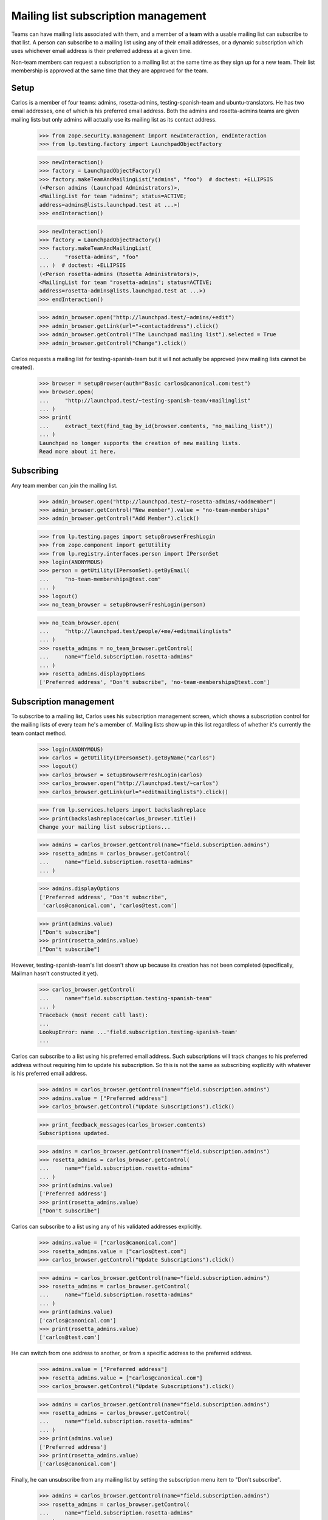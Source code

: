 ====================================
Mailing list subscription management
====================================

Teams can have mailing lists associated with them, and a member of a
team with a usable mailing list can subscribe to that list. A person
can subscribe to a mailing list using any of their email addresses, or a
dynamic subscription which uses whichever email address is their
preferred address at a given time.

Non-team members can request a subscription to a mailing list at the
same time as they sign up for a new team.  Their list membership is
approved at the same time that they are approved for the team.


Setup
=====

Carlos is a member of four teams: admins, rosetta-admins, testing-spanish-team
and ubuntu-translators.  He has two email addresses, one of which is his
preferred email address.  Both the admins and rosetta-admins teams are given
mailing lists but only admins will actually use its mailing list as its
contact address.

    >>> from zope.security.management import newInteraction, endInteraction
    >>> from lp.testing.factory import LaunchpadObjectFactory

    >>> newInteraction()
    >>> factory = LaunchpadObjectFactory()
    >>> factory.makeTeamAndMailingList("admins", "foo")  # doctest: +ELLIPSIS
    (<Person admins (Launchpad Administrators)>,
    <MailingList for team "admins"; status=ACTIVE;
    address=admins@lists.launchpad.test at ...>)
    >>> endInteraction()

    >>> newInteraction()
    >>> factory = LaunchpadObjectFactory()
    >>> factory.makeTeamAndMailingList(
    ...     "rosetta-admins", "foo"
    ... )  # doctest: +ELLIPSIS
    (<Person rosetta-admins (Rosetta Administrators)>,
    <MailingList for team "rosetta-admins"; status=ACTIVE;
    address=rosetta-admins@lists.launchpad.test at ...>)
    >>> endInteraction()

    >>> admin_browser.open("http://launchpad.test/~admins/+edit")
    >>> admin_browser.getLink(url="+contactaddress").click()
    >>> admin_browser.getControl("The Launchpad mailing list").selected = True
    >>> admin_browser.getControl("Change").click()

Carlos requests a mailing list for testing-spanish-team but it will not
actually be approved (new mailing lists cannot be created).

    >>> browser = setupBrowser(auth="Basic carlos@canonical.com:test")
    >>> browser.open(
    ...     "http://launchpad.test/~testing-spanish-team/+mailinglist"
    ... )
    >>> print(
    ...     extract_text(find_tag_by_id(browser.contents, "no_mailing_list"))
    ... )
    Launchpad no longer supports the creation of new mailing lists.
    Read more about it here.


Subscribing
===========

Any team member can join the mailing list.

    >>> admin_browser.open("http://launchpad.test/~rosetta-admins/+addmember")
    >>> admin_browser.getControl("New member").value = "no-team-memberships"
    >>> admin_browser.getControl("Add Member").click()

    >>> from lp.testing.pages import setupBrowserFreshLogin
    >>> from zope.component import getUtility
    >>> from lp.registry.interfaces.person import IPersonSet
    >>> login(ANONYMOUS)
    >>> person = getUtility(IPersonSet).getByEmail(
    ...     "no-team-memberships@test.com"
    ... )
    >>> logout()
    >>> no_team_browser = setupBrowserFreshLogin(person)

    >>> no_team_browser.open(
    ...     "http://launchpad.test/people/+me/+editmailinglists"
    ... )
    >>> rosetta_admins = no_team_browser.getControl(
    ...     name="field.subscription.rosetta-admins"
    ... )
    >>> rosetta_admins.displayOptions
    ['Preferred address', "Don't subscribe", 'no-team-memberships@test.com']


Subscription management
=======================

To subscribe to a mailing list, Carlos uses his subscription management
screen, which shows a subscription control for the mailing lists of every team
he's a member of.  Mailing lists show up in this list regardless of whether
it's currently the team contact method.

    >>> login(ANONYMOUS)
    >>> carlos = getUtility(IPersonSet).getByName("carlos")
    >>> logout()
    >>> carlos_browser = setupBrowserFreshLogin(carlos)
    >>> carlos_browser.open("http://launchpad.test/~carlos")
    >>> carlos_browser.getLink(url="+editmailinglists").click()

    >>> from lp.services.helpers import backslashreplace
    >>> print(backslashreplace(carlos_browser.title))
    Change your mailing list subscriptions...

    >>> admins = carlos_browser.getControl(name="field.subscription.admins")
    >>> rosetta_admins = carlos_browser.getControl(
    ...     name="field.subscription.rosetta-admins"
    ... )

    >>> admins.displayOptions
    ['Preferred address', "Don't subscribe",
     'carlos@canonical.com', 'carlos@test.com']

    >>> print(admins.value)
    ["Don't subscribe"]
    >>> print(rosetta_admins.value)
    ["Don't subscribe"]

However, testing-spanish-team's list doesn't show up because its creation has
not been completed (specifically, Mailman hasn't constructed it yet).

    >>> carlos_browser.getControl(
    ...     name="field.subscription.testing-spanish-team"
    ... )
    Traceback (most recent call last):
    ...
    LookupError: name ...'field.subscription.testing-spanish-team'
    ...

Carlos can subscribe to a list using his preferred email address.  Such
subscriptions will track changes to his preferred address without requiring
him to update his subscription.  So this is not the same as subscribing
explicitly with whatever is his preferred email address.

    >>> admins = carlos_browser.getControl(name="field.subscription.admins")
    >>> admins.value = ["Preferred address"]
    >>> carlos_browser.getControl("Update Subscriptions").click()

    >>> print_feedback_messages(carlos_browser.contents)
    Subscriptions updated.

    >>> admins = carlos_browser.getControl(name="field.subscription.admins")
    >>> rosetta_admins = carlos_browser.getControl(
    ...     name="field.subscription.rosetta-admins"
    ... )
    >>> print(admins.value)
    ['Preferred address']
    >>> print(rosetta_admins.value)
    ["Don't subscribe"]

Carlos can subscribe to a list using any of his validated addresses
explicitly.

    >>> admins.value = ["carlos@canonical.com"]
    >>> rosetta_admins.value = ["carlos@test.com"]
    >>> carlos_browser.getControl("Update Subscriptions").click()

    >>> admins = carlos_browser.getControl(name="field.subscription.admins")
    >>> rosetta_admins = carlos_browser.getControl(
    ...     name="field.subscription.rosetta-admins"
    ... )
    >>> print(admins.value)
    ['carlos@canonical.com']
    >>> print(rosetta_admins.value)
    ['carlos@test.com']

He can switch from one address to another, or from a specific address
to the preferred address.

    >>> admins.value = ["Preferred address"]
    >>> rosetta_admins.value = ["carlos@canonical.com"]
    >>> carlos_browser.getControl("Update Subscriptions").click()

    >>> admins = carlos_browser.getControl(name="field.subscription.admins")
    >>> rosetta_admins = carlos_browser.getControl(
    ...     name="field.subscription.rosetta-admins"
    ... )
    >>> print(admins.value)
    ['Preferred address']
    >>> print(rosetta_admins.value)
    ['carlos@canonical.com']

Finally, he can unsubscribe from any mailing list by setting the subscription
menu item to "Don't subscribe".

    >>> admins = carlos_browser.getControl(name="field.subscription.admins")
    >>> rosetta_admins = carlos_browser.getControl(
    ...     name="field.subscription.rosetta-admins"
    ... )
    >>> admins.value = ["Don't subscribe"]
    >>> rosetta_admins.value = ["Don't subscribe"]
    >>> carlos_browser.getControl("Update Subscriptions").click()

    >>> admins = carlos_browser.getControl(name="field.subscription.admins")
    >>> rosetta_admins = carlos_browser.getControl(
    ...     name="field.subscription.rosetta-admins"
    ... )
    >>> print(admins.value)
    ["Don't subscribe"]
    >>> print(rosetta_admins.value)
    ["Don't subscribe"]


Subscription during team sign up
================================

Jdub is only a member of the ubuntu team.  He can request to be placed
on another team's mailing list at the same time that he requests
membership on the team.

First we need to confirm that the desired team has a list to subscribe
to.  We will use Carlos, as he is an administrator for the Rosetta
Admins team, and he should know if the list is available.

    >>> carlos_browser.open("http://launchpad.test/~carlos")
    >>> carlos_browser.getLink(url="+editmailinglists").click()
    >>> print(backslashreplace(carlos_browser.title))
    Change your mailing list subscriptions...

    >>> rosetta_admins = carlos_browser.getControl(
    ...     name="field.subscription.rosetta-admins"
    ... )
    >>> rosetta_admins.displayOptions
    ['Preferred address', "Don't subscribe",
     'carlos@canonical.com', 'carlos@test.com']

Now Jdub can apply for team membership and mailing list access.

    >>> browser = setupBrowser(auth="Basic jeff.waugh@ubuntulinux.com:test")
    >>> browser.open("http://launchpad.test/~rosetta-admins")
    >>> browser.getLink("Join the team").click()
    >>> browser.url
    'http://launchpad.test/~rosetta-admins/+join'

    >>> browser.getControl(name="field.mailinglist_subscribe").value = True
    >>> browser.getControl(name="field.actions.join").click()
    >>> browser.url
    'http://launchpad.test/~rosetta-admins'

    >>> for tag in find_tags_by_class(browser.contents, "informational"):
    ...     print(tag.decode_contents())
    ...
    Your request to join Rosetta Administrators is awaiting approval.
    Your mailing list subscription is awaiting approval.

Jdub hasn't been approved for the team yet, so he is not subscribed to
the list.  The list does not show up on his Subscription Management
screen.

    >>> login(ANONYMOUS)
    >>> jdub = getUtility(IPersonSet).getByName("jdub")
    >>> logout()
    >>> jdub_browser = setupBrowserFreshLogin(jdub)
    >>> jdub_browser.open("http://launchpad.test/~jdub")
    >>> jdub_browser.getLink(url="+editmailinglists").click()
    >>> print(jdub_browser.title)
    Change your mailing list subscriptions...

    >>> jdub_browser.getControl(name="field.subscription.rosetta-admins")
    Traceback (most recent call last):
    ...
    LookupError: name ...'field.subscription.rosetta-admins'
    ...

Jdub will become a member of the team's mailing list as soon as he has
been approved for the team.

    >>> admin_browser.open("http://launchpad.test/~rosetta-admins")
    >>> admin_browser.getLink("All members").click()
    >>> admin_browser.getLink(url="/~rosetta-admins/+member/jdub").click()
    >>> print(admin_browser.url)
    http://launchpad.test/~rosetta-admins/+member/jdub
    >>> admin_browser.getControl(name="approve").click()

His mailing list subscription is now available to be managed.

    >>> jdub_browser.open("http://launchpad.test/~jdub")
    >>> jdub_browser.getLink(url="+editmailinglists").click()
    >>> print(jdub_browser.title)
    Change your mailing list subscriptions...

    >>> rosetta_team = jdub_browser.getControl(
    ...     name="field.subscription.rosetta-admins"
    ... )

    >>> rosetta_team.displayOptions
    ['Preferred address', "Don't subscribe", 'jeff.waugh@ubuntulinux.com']

Jdub's mailing list preferences are preserved when he leaves the team.
When he requests to re-join, the option to re-subscribe to the mailing
list is not presented.

    >>> browser.open("http://launchpad.test/~rosetta-admins/+leave")
    >>> browser.getControl(name="field.actions.leave").click()

    >>> browser.open("http://launchpad.test/~rosetta-admins")
    >>> browser.getLink("Join the team").click()
    >>> print(browser.url)
    http://launchpad.test/~rosetta-admins/+join

    >>> browser.getControl(name="mailinglist_subscribe")
    Traceback (most recent call last):
    ...
    LookupError: name ...'mailinglist_subscribe'
    ...

Of course, the option to subscribe to the mailing list isn't present
for teams that don't have mailing lists.

    >>> browser.open("http://launchpad.test/~testing-spanish-team")
    >>> browser.getLink("Join the team").click()
    >>> print(browser.url)
    http://launchpad.test/~testing-spanish-team/+join

    >>> browser.getControl(name="mailinglist_subscribe")
    Traceback (most recent call last):
    ...
    LookupError: name ...'mailinglist_subscribe'
    ...

And the option is also missing from the sign-up pages of teams that
have restricted membership.  (Note that we can only see the join page
if we visit the URL directly, as the link is not present on the Team
Overview.)

    >>> browser.open("http://launchpad.test/~launchpad/+join")
    >>> print(browser.url)
    http://launchpad.test/~launchpad/+join

    >>> browser.getControl(name="mailinglist_subscribe")
    Traceback (most recent call last):
    ...
    LookupError: name ...'mailinglist_subscribe'
    ...


Team page quick-links
=====================

Links to subscribe and unsubscribe from the mailing lists are also
available from the team's Overview page.

Carlos can see the subscribe link on the admin team's Overview
page, because he is not subscribed to the team mailing list.

    >>> carlos_browser.open("http://launchpad.test/~admins")
    >>> carlos_browser.getLink("Subscribe to mailing list").click()
    >>> print(carlos_browser.url)
    http://launchpad.test/~carlos/+editmailinglists

The unsubscribe link is visible for the rosetta admins team, which
has an active mailing list.

    # Subscribe to the list using the normal technique.
    >>> carlos_browser.open("http://launchpad.test/~carlos")
    >>> carlos_browser.getLink(url="+editmailinglists").click()
    >>> rosetta_admins = carlos_browser.getControl(
    ...     name="field.subscription.rosetta-admins"
    ... )
    >>> rosetta_admins.value = ["Preferred address"]
    >>> carlos_browser.getControl("Update Subscriptions").click()
    >>> print(rosetta_admins.value)
    ['Preferred address']
    >>> for tag in find_tags_by_class(
    ...     carlos_browser.contents, "informational"
    ... ):
    ...     print(tag.decode_contents())
    Subscriptions updated.

    >>> carlos_browser.open("http://launchpad.test/~rosetta-admins")
    >>> carlos_browser.getControl("Unsubscribe")
    <SubmitControl name='unsubscribe' type='submit'>

Clicking the link will unsubscribe you from the list immediately.

    >>> carlos_browser.getControl("Unsubscribe").click()
    >>> print_feedback_messages(carlos_browser.contents)
    You have been unsubscribed from the team mailing list.

    >>> carlos_browser.open("http://launchpad.test/~rosetta-admins")
    >>> print(
    ...     extract_text(
    ...         find_tag_by_id(carlos_browser.contents, "mailing-lists")
    ...     )
    ... )
    Mailing list...
    Subscribe to mailing list...

The Ubuntu translators team, which does not have any lists configured,
does not show either link.

    >>> carlos_browser.open("http://launchpad.test/~ubuntu-translators")
    >>> print(
    ...     extract_text(
    ...         find_portlet(carlos_browser.contents, "Mailing list")
    ...     )
    ... )
    Mailing list
    Launchpad no longer supports the creation of new mailing lists.
    Read more about it here.

    >>> carlos_browser.getLink("Subscribe")
    Traceback (most recent call last):
    ...
    zope.testbrowser.browser.LinkNotFoundError

    >>> carlos_browser.getLink("Unsubscribe")
    Traceback (most recent call last):
    ...
    zope.testbrowser.browser.LinkNotFoundError


Team page subscribers link
==========================

Team administrators can see a link to a page listing the team's
mailing list subscribers, if there is an active mailing list.  The
rosetta admins team has such a list and carlos is the owner.

    >>> carlos_browser.open("http://launchpad.test/~rosetta-admins")
    >>> print(
    ...     extract_text(
    ...         find_portlet(carlos_browser.contents, "Mailing list")
    ...     )
    ... )
    Mailing list
    rosetta-admins@lists.launchpad.test
    Policy: You must be a team member to subscribe to the team mailing list.
    Subscribe to mailing list
    View public archive
    View subscribers...

The mailing list for Rosetta Admins has no subscribers.
(Jeff Waugh has asked to subscribe but he's not considered a subscriber
because his membership on Rosetta Admins hasn't been approved)

    >>> carlos_browser.getLink("View subscribers").click()
    >>> print(carlos_browser.title)
    Mailing list subscribers for the Rosetta Administrators team...

    >>> print(
    ...     extract_text(
    ...         find_tag_by_id(carlos_browser.contents, "subscribers")
    ...     )
    ... )
    Nobody has subscribed to this team's mailing list yet.

If it had subscribers, though, they'd be shown on that page, in a batched
list.

    # Forge two new subscribers to the team's mailing list.
    >>> from lp.services.config import config
    >>> config.push(
    ...     "default-batch-size",
    ...     """
    ... [launchpad]
    ... default_batch_size: 1
    ... """,
    ... )
    >>> login("foo.bar@canonical.com")

    >>> person_set = getUtility(IPersonSet)
    >>> jdub = person_set.getByName("jdub")
    >>> mark = person_set.getByName("mark")
    >>> salgado = person_set.getByName("salgado")
    >>> jordi = person_set.getByName("jordi")
    >>> rosetta_admins = person_set.getByName("rosetta-admins")
    >>> ignored = rosetta_admins.addMember(salgado, reviewer=mark)
    >>> rosetta_admins.mailing_list.subscribe(salgado)
    >>> ignored = rosetta_admins.addMember(jordi, reviewer=mark)
    >>> rosetta_admins.mailing_list.subscribe(jordi)
    >>> logout()
    >>> carlos_browser.reload()
    >>> print(
    ...     extract_text(
    ...         find_tag_by_id(carlos_browser.contents, "subscribers")
    ...     )
    ... )
    The following people are subscribed...
    Guilherme Salgado
    1 of 2 results...

    >>> carlos_browser.getLink("Next").click()
    >>> print(
    ...     extract_text(
    ...         find_tag_by_id(carlos_browser.contents, "subscribers")
    ...     )
    ... )
    The following people are subscribed...
    Jordi Mallach
    2 of 2 results...

    >>> config_data = config.pop("default-batch-size")

If the team has no mailing list, then the archive and subscribers
links are not present.

    >>> admin_browser.open("http://launchpad.test/~commercial-admins")
    >>> summary_content = extract_text(
    ...     find_portlet(admin_browser.contents, "Mailing list")
    ... )
    >>> "Mailing list archive" in summary_content
    False
    >>> "Mailing list subscribers" in summary_content
    False


Mailing list auto-subscription settings
=======================================

Launchpad may automatically subscribe a person to a team's mailing
list based on a setting in the person's Email preferences page.

    >>> carlos_browser.open("http://launchpad.test/~carlos")
    >>> carlos_browser.getLink(url="+editmailinglists").click()
    >>> print(backslashreplace(carlos_browser.title))
    Change your mailing list subscriptions...

Carlos's default setting, 'Ask me when I join a team', is still in place.

    >>> print_radio_button_field(
    ...     carlos_browser.contents, "mailing_list_auto_subscribe_policy"
    ... )
    ( ) Never subscribe to mailing lists
    (*) Ask me when I join a team
    ( ) Always subscribe me to mailing lists

Carlos can update the value at any time using his Email Preferences
page.

    # A convenient helper for setting and submitting a new
    # auto-subscribe policy.
    >>> def set_autosubscribe_policy_and_submit(newvalue, current_browser):
    ...     control = current_browser.getControl(
    ...         name="field.mailing_list_auto_subscribe_policy"
    ...     )
    ...     control.value = [newvalue]
    ...     current_browser.getControl("Update Policy").click()
    ...     print_radio_button_field(
    ...         current_browser.contents, "mailing_list_auto_subscribe_policy"
    ...     )
    ...

    >>> original_value = carlos_browser.getControl(
    ...     name="field.mailing_list_auto_subscribe_policy"
    ... ).value.pop()

    >>> set_autosubscribe_policy_and_submit("ALWAYS", carlos_browser)
    ( ) Never subscribe to mailing lists
    ( ) Ask me when I join a team
    (*) Always subscribe me to mailing lists

    # We only need to check this once.
    >>> print_feedback_messages(carlos_browser.contents)
    Your auto-subscribe policy has been updated.

    >>> set_autosubscribe_policy_and_submit("NEVER", carlos_browser)
    (*) Never subscribe to mailing lists
    ( ) Ask me when I join a team
    ( ) Always subscribe me to mailing lists

    >>> set_autosubscribe_policy_and_submit("ON_REGISTRATION", carlos_browser)
    ( ) Never subscribe to mailing lists
    (*) Ask me when I join a team
    ( ) Always subscribe me to mailing lists

Updating the value twice has no adverse affect.

    # Restores the original value while performing the test.
    >>> assert original_value == "ON_REGISTRATION"
    >>> set_autosubscribe_policy_and_submit(original_value, carlos_browser)
    ( ) Never subscribe to mailing lists
    (*) Ask me when I join a team
    ( ) Always subscribe me to mailing lists

Regardless of this setting, users will always receive a notification when a
team they are a member of creates a new mailing list.  This notification
offers them to join the new mailing list.  This page informs them of this
behaviour.

    >>> print(
    ...     extract_text(
    ...         find_tag_by_id(carlos_browser.contents, "notification-info")
    ...     )
    ... )
    When a team you are a member of creates a new mailing list, you will
    receive an email notification offering you the opportunity to join the new
    mailing list. Launchpad can also automatically subscribe you to a team's
    mailing list whenever you join a team.

These settings also effect what a user sees when they go to join a new
team.  The 'Team Join' page has a checkbox that allows a user to sign
up for the team mailing list at the same time as joining the
team. Users who have chosen the 'On registration' or 'Always'
subscription settings will see the box checked by default.

    >>> login(ANONYMOUS)
    >>> james = getUtility(IPersonSet).getByEmail(
    ...     "james.blackwell@ubuntulinux.com"
    ... )
    >>> logout()
    >>> browser = setupBrowserFreshLogin(james)
    >>> browser.open("http://launchpad.test/~jblack")
    >>> browser.getLink(url="+editmailinglists").click()
    >>> print_radio_button_field(
    ...     browser.contents, "mailing_list_auto_subscribe_policy"
    ... )
    ( ) Never subscribe to mailing lists
    (*) Ask me when I join a team
    ( ) Always subscribe me to mailing lists

    >>> browser.open("http://launchpad.test/~rosetta-admins")
    >>> browser.getLink("Join the team").click()
    >>> print(browser.url)
    http://launchpad.test/~rosetta-admins/+join

    >>> print(browser.getControl(name="field.mailinglist_subscribe").value)
    True

    # Change James' setting
    >>> browser.open("http://launchpad.test/~jblack")
    >>> browser.getLink(url="+editmailinglists").click()
    >>> set_autosubscribe_policy_and_submit("ALWAYS", browser)
    ( ) Never subscribe to mailing lists
    ( ) Ask me when I join a team
    (*) Always subscribe me to mailing lists

    >>> browser.open("http://launchpad.test/~rosetta-admins")
    >>> browser.getLink("Join the team").click()
    >>> print(browser.getControl(name="field.mailinglist_subscribe").value)
    True

Users who have chosen to never be auto-subscribed to mailing
lists will not have the box checked.

    # Change James' setting
    >>> browser.open("http://launchpad.test/~jblack")
    >>> browser.getLink(url="+editmailinglists").click()
    >>> set_autosubscribe_policy_and_submit("NEVER", browser)
    (*) Never subscribe to mailing lists
    ( ) Ask me when I join a team
    ( ) Always subscribe me to mailing lists

    >>> browser.open("http://launchpad.test/~rosetta-admins")
    >>> browser.getLink("Join the team").click()
    >>> print(
    ...     bool(browser.getControl(name="field.mailinglist_subscribe").value)
    ... )
    False

    # Restore James' setting.
    >>> browser.open("http://launchpad.test/~jblack")
    >>> browser.getLink(url="+editmailinglists").click()
    >>> set_autosubscribe_policy_and_submit("ON_REGISTRATION", browser)
    ( ) Never subscribe to mailing lists
    (*) Ask me when I join a team
    ( ) Always subscribe me to mailing lists
